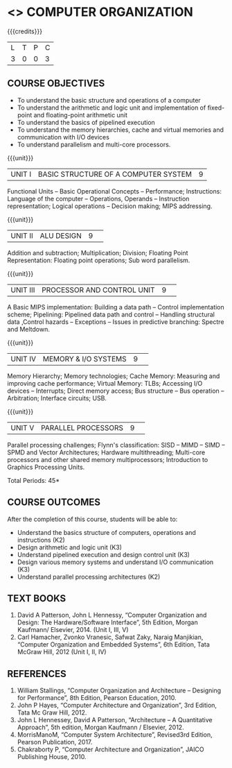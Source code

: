 * <<<204>>> COMPUTER ORGANIZATION
:properties:
:author:  Dr D. Venkatavara Prasad and Mr. K. R. Sarath Chandran
:date: 
:end:

#+startup: showall

{{{credits}}}
|L|T|P|C|
|3|0|0|3|

** COURSE OBJECTIVES
- To understand the basic structure and operations of a computer 
- To understand the arithmetic and logic unit and implementation of fixed-point and floating-point arithmetic unit
- To understand the basics of pipelined execution 
- To understand the memory hierarchies, cache and virtual memories and communication with I/O devices 
- To understand parallelism and multi-core processors.


{{{unit}}}
| UNIT I | BASIC STRUCTURE OF A COMPUTER SYSTEM  | 9 |

 Functional Units -- Basic Operational Concepts -- Performance; Instructions: Language of the computer -- Operations, Operands -- Instruction representation; Logical operations -- Decision making; MIPS addressing. 
 
 

{{{unit}}}
|UNIT II|ALU DESIGN |9| 
Addition and subtraction; Multiplication; Division; Floating Point Representation: Floating point operations; Sub word parallelism. 


{{{unit}}}
|UNIT III| PROCESSOR AND CONTROL UNIT  |9| 
A Basic MIPS implementation: Building a data path – Control implementation scheme; Pipelining: Pipelined data path and control -- Handling structural data ,Control  hazards -- Exceptions -- Issues in predictive branching: Spectre and Meltdown. 

{{{unit}}}
|UNIT IV|MEMORY & I/O SYSTEMS  |9| 
Memory Hierarchy; Memory technologies; Cache Memory: Measuring and improving cache performance; Virtual Memory: TLBs; Accessing I/O devices -- Interrupts; Direct memory access; Bus structure – Bus operation -- Arbitration; Interface circuits; USB.

{{{unit}}}
|UNIT V|PARALLEL PROCESSORS 	 |9| 
Parallel processing challenges; Flynn's classification: SISD – MIMD -- SIMD -- SPMD and Vector Architectures; Hardware multithreading; Multi-core processors and other shared memory multiprocessors; Introduction to Graphics Processing Units.

\hfill *Total Periods: 45*

** COURSE OUTCOMES
After the completion of this course, students will be able to:
- Understand the basics structure of computers, operations and instructions (K2) 
- Design arithmetic and logic unit (K3) 
- Understand pipelined execution and design control unit (K3) 
- Design various memory systems and understand I/O communication (K3) 
- Understand parallel processing architectures (K2)


** TEXT BOOKS
1. David A Patterson, John L Hennessy, “Computer Organization and Design: The Hardware/Software Interface”, 5th Edition, Morgan Kaufmann/ Elsevier, 2014. (Unit I, III, V) 
2. Carl Hamacher, Zvonko Vranesic, Safwat Zaky, Naraig Manjikian, “Computer Organization and Embedded Systems”, 6th Edition, Tata McGraw Hill, 2012 (Unit I, II, IV)

 
** REFERENCES
1. William Stallings, “Computer Organization and Architecture – Designing for Performance”, 8th Edition, Pearson Education, 2010. 
2. John P Hayes, “Computer Architecture and Organization”, 3rd Edition, Tata Mc Graw Hill, 2012.
3. John L Hennessey, David A Patterson, “Architecture – A Quantitative Approach”, 5th edition, Morgan    
   Kaufmann / Elsevier, 2012.  
4. MorrisManoM, “Computer System Architecture”, Revised3rd Edition, Pearson Publication, 2017. 
5. Chakraborty P, “Computer Architecture and Organization”, JAICO Publishing House, 2010.

